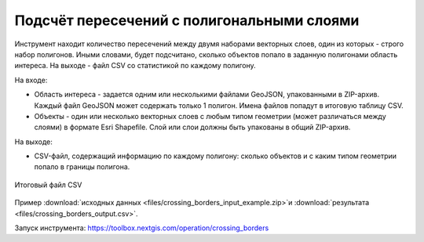Подсчёт пересечений с полигональными слоями
===========================================

Инструмент находит количество пересечений между двумя наборами векторных слоев, один из которых - строго набор полигонов.  Иными словами, будет подсчитано, сколько объектов попало в заданную полигонами область интереса. На выходе - файл CSV со статистикой по каждому полигону.

На входе:

* Область интереса - задается одним или несколькими файлами GeoJSON, упакованными в ZIP-архив. Каждый файл GeoJSON может содержать только 1 полигон. Имена файлов попадут в итоговую таблицу CSV.
* Объекты - один или несколько векторных слоев с любым типом геометрии (может различаться между слоями) в формате Esri Shapefile. Слой или слои должны быть упакованы в общий ZIP-архив.

На выходе:

* CSV-файл, содержащий информацию по каждому полигону: сколько объектов и с каким типом геометрии попало в границы полигона. 


.. figure:: _static/crossing_borders_1.png
   :align: center
   :width: 16cm

   Итоговый файл CSV

Пример :download:`исходных данных <files/crossing_borders_input_example.zip>`и :download:`результата <files/crossing_borders_output.csv>`.

Запуск инструмента: https://toolbox.nextgis.com/operation/crossing_borders
